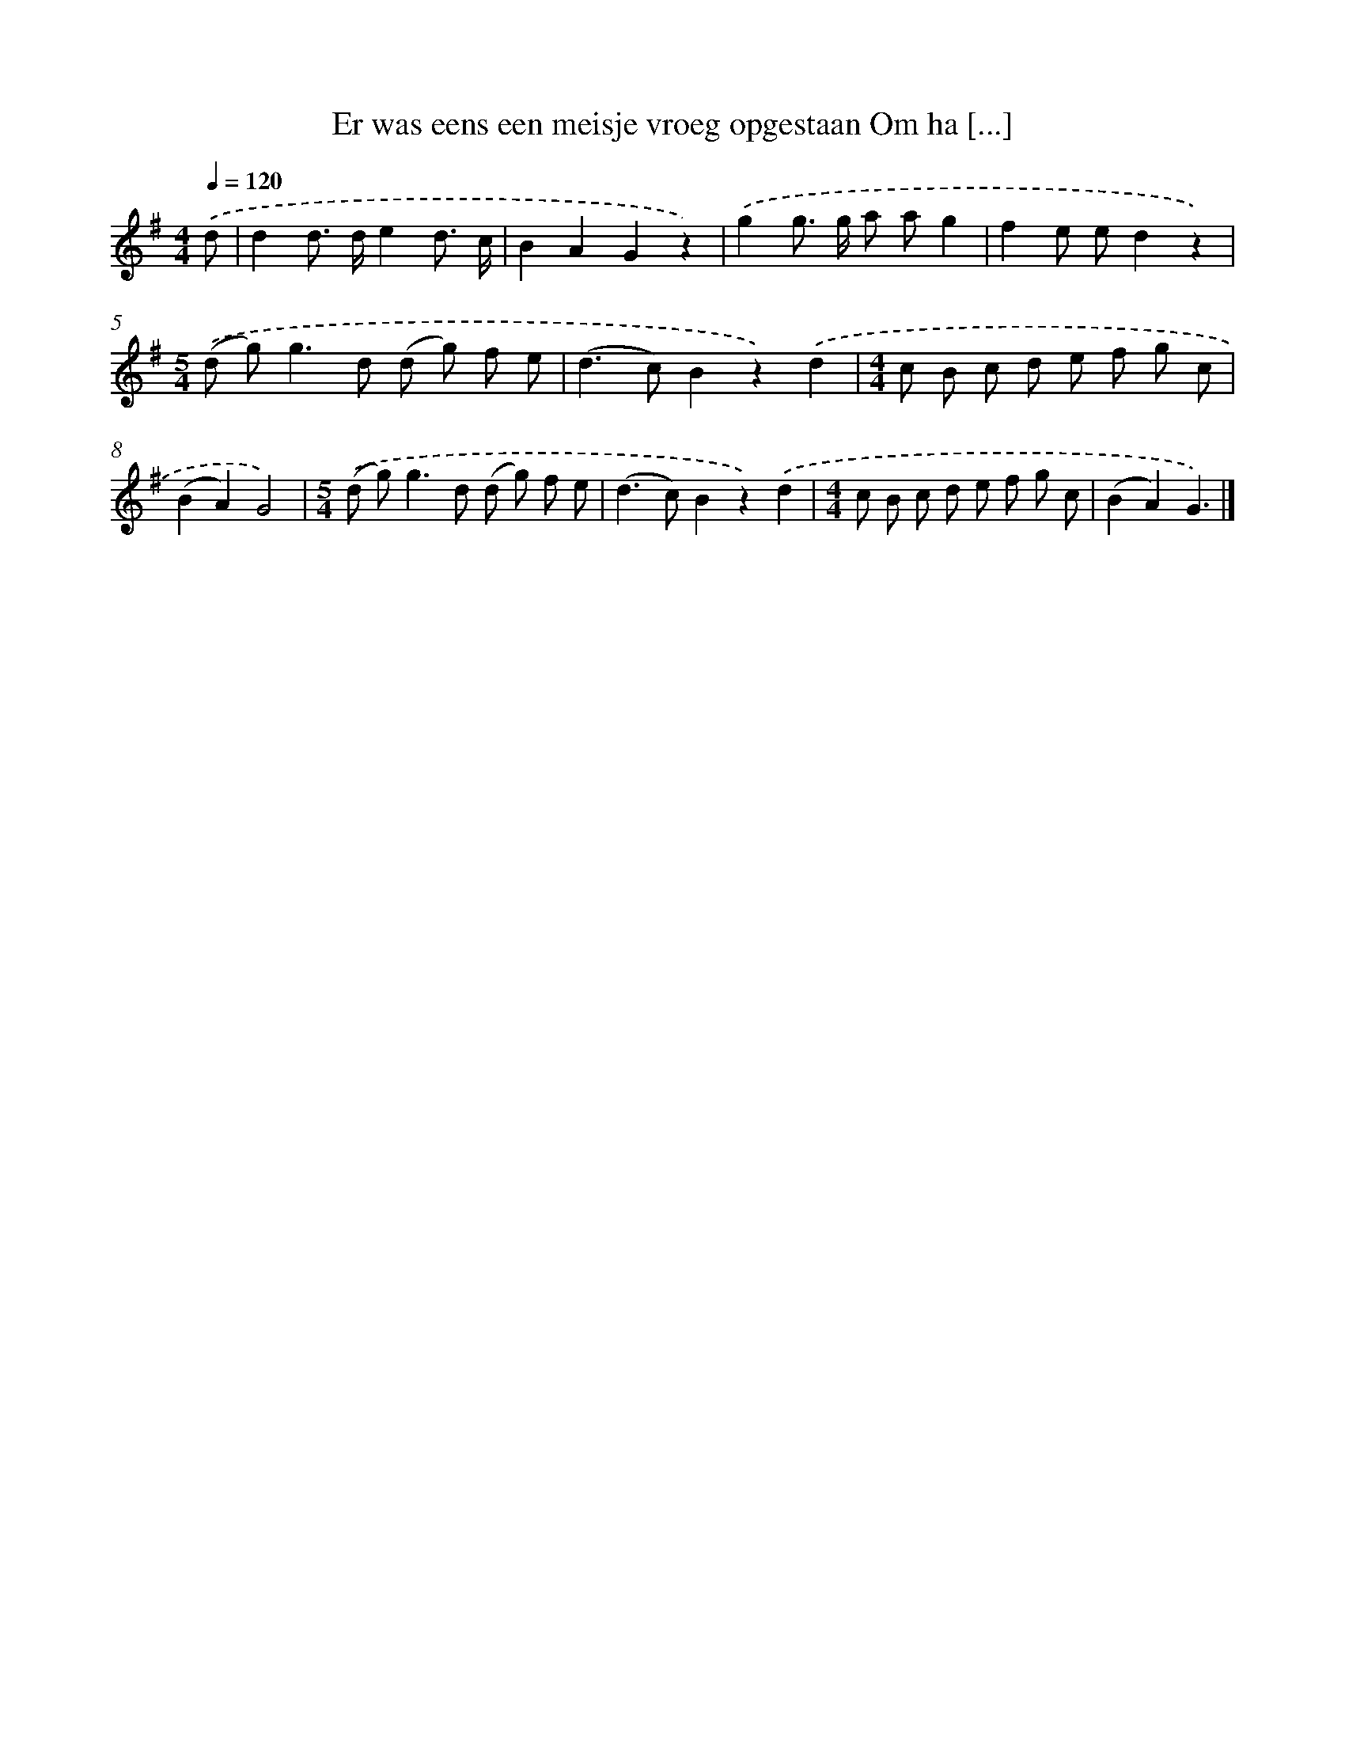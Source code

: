 X: 1706
T: Er was eens een meisje vroeg opgestaan Om ha [...]
%%abc-version 2.0
%%abcx-abcm2ps-target-version 5.9.1 (29 Sep 2008)
%%abc-creator hum2abc beta
%%abcx-conversion-date 2018/11/01 14:35:44
%%humdrum-veritas 1373510245
%%humdrum-veritas-data 3021919371
%%continueall 1
%%barnumbers 0
L: 1/8
M: 4/4
Q: 1/4=120
K: G clef=treble
.('d [I:setbarnb 1]|
d2d> de2d3/ c/ |
B2A2G2z2) |
.('g2g> g a ag2 |
f2e ed2z2) |
[M:5/4].('(d g2<)g2d (d g) f e |
(d2>c2)B2z2).('d2 |
[M:4/4]c B c d e f g c |
(B2A2)G4) |
[M:5/4].('(d g2<)g2d (d g) f e |
(d2>c2)B2z2).('d2 |
[M:4/4]c B c d e f g c |
(B2A2)G3) |]
